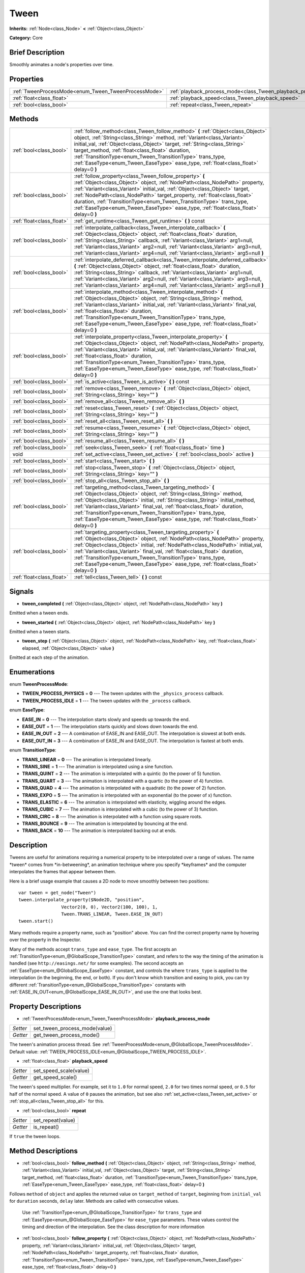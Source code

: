 .. Generated automatically by doc/tools/makerst.py in Godot's source tree.
.. DO NOT EDIT THIS FILE, but the Tween.xml source instead.
.. The source is found in doc/classes or modules/<name>/doc_classes.

.. _class_Tween:

Tween
=====

**Inherits:** :ref:`Node<class_Node>` **<** :ref:`Object<class_Object>`

**Category:** Core

Brief Description
-----------------

Smoothly animates a node's properties over time.

Properties
----------

+------------------------------------------------------+-----------------------------------------------------------------+
| :ref:`TweenProcessMode<enum_Tween_TweenProcessMode>` | :ref:`playback_process_mode<class_Tween_playback_process_mode>` |
+------------------------------------------------------+-----------------------------------------------------------------+
| :ref:`float<class_float>`                            | :ref:`playback_speed<class_Tween_playback_speed>`               |
+------------------------------------------------------+-----------------------------------------------------------------+
| :ref:`bool<class_bool>`                              | :ref:`repeat<class_Tween_repeat>`                               |
+------------------------------------------------------+-----------------------------------------------------------------+

Methods
-------

+----------------------------+-------------------------------------------------------------------------------------------------------------------------------------------------------------------------------------------------------------------------------------------------------------------------------------------------------------------------------------------------------------------------------------------------------------------------------------------------------------------+
| :ref:`bool<class_bool>`    | :ref:`follow_method<class_Tween_follow_method>` **(** :ref:`Object<class_Object>` object, :ref:`String<class_String>` method, :ref:`Variant<class_Variant>` initial_val, :ref:`Object<class_Object>` target, :ref:`String<class_String>` target_method, :ref:`float<class_float>` duration, :ref:`TransitionType<enum_Tween_TransitionType>` trans_type, :ref:`EaseType<enum_Tween_EaseType>` ease_type, :ref:`float<class_float>` delay=0 **)**                  |
+----------------------------+-------------------------------------------------------------------------------------------------------------------------------------------------------------------------------------------------------------------------------------------------------------------------------------------------------------------------------------------------------------------------------------------------------------------------------------------------------------------+
| :ref:`bool<class_bool>`    | :ref:`follow_property<class_Tween_follow_property>` **(** :ref:`Object<class_Object>` object, :ref:`NodePath<class_NodePath>` property, :ref:`Variant<class_Variant>` initial_val, :ref:`Object<class_Object>` target, :ref:`NodePath<class_NodePath>` target_property, :ref:`float<class_float>` duration, :ref:`TransitionType<enum_Tween_TransitionType>` trans_type, :ref:`EaseType<enum_Tween_EaseType>` ease_type, :ref:`float<class_float>` delay=0 **)**  |
+----------------------------+-------------------------------------------------------------------------------------------------------------------------------------------------------------------------------------------------------------------------------------------------------------------------------------------------------------------------------------------------------------------------------------------------------------------------------------------------------------------+
| :ref:`float<class_float>`  | :ref:`get_runtime<class_Tween_get_runtime>` **(** **)** const                                                                                                                                                                                                                                                                                                                                                                                                     |
+----------------------------+-------------------------------------------------------------------------------------------------------------------------------------------------------------------------------------------------------------------------------------------------------------------------------------------------------------------------------------------------------------------------------------------------------------------------------------------------------------------+
| :ref:`bool<class_bool>`    | :ref:`interpolate_callback<class_Tween_interpolate_callback>` **(** :ref:`Object<class_Object>` object, :ref:`float<class_float>` duration, :ref:`String<class_String>` callback, :ref:`Variant<class_Variant>` arg1=null, :ref:`Variant<class_Variant>` arg2=null, :ref:`Variant<class_Variant>` arg3=null, :ref:`Variant<class_Variant>` arg4=null, :ref:`Variant<class_Variant>` arg5=null **)**                                                               |
+----------------------------+-------------------------------------------------------------------------------------------------------------------------------------------------------------------------------------------------------------------------------------------------------------------------------------------------------------------------------------------------------------------------------------------------------------------------------------------------------------------+
| :ref:`bool<class_bool>`    | :ref:`interpolate_deferred_callback<class_Tween_interpolate_deferred_callback>` **(** :ref:`Object<class_Object>` object, :ref:`float<class_float>` duration, :ref:`String<class_String>` callback, :ref:`Variant<class_Variant>` arg1=null, :ref:`Variant<class_Variant>` arg2=null, :ref:`Variant<class_Variant>` arg3=null, :ref:`Variant<class_Variant>` arg4=null, :ref:`Variant<class_Variant>` arg5=null **)**                                             |
+----------------------------+-------------------------------------------------------------------------------------------------------------------------------------------------------------------------------------------------------------------------------------------------------------------------------------------------------------------------------------------------------------------------------------------------------------------------------------------------------------------+
| :ref:`bool<class_bool>`    | :ref:`interpolate_method<class_Tween_interpolate_method>` **(** :ref:`Object<class_Object>` object, :ref:`String<class_String>` method, :ref:`Variant<class_Variant>` initial_val, :ref:`Variant<class_Variant>` final_val, :ref:`float<class_float>` duration, :ref:`TransitionType<enum_Tween_TransitionType>` trans_type, :ref:`EaseType<enum_Tween_EaseType>` ease_type, :ref:`float<class_float>` delay=0 **)**                                              |
+----------------------------+-------------------------------------------------------------------------------------------------------------------------------------------------------------------------------------------------------------------------------------------------------------------------------------------------------------------------------------------------------------------------------------------------------------------------------------------------------------------+
| :ref:`bool<class_bool>`    | :ref:`interpolate_property<class_Tween_interpolate_property>` **(** :ref:`Object<class_Object>` object, :ref:`NodePath<class_NodePath>` property, :ref:`Variant<class_Variant>` initial_val, :ref:`Variant<class_Variant>` final_val, :ref:`float<class_float>` duration, :ref:`TransitionType<enum_Tween_TransitionType>` trans_type, :ref:`EaseType<enum_Tween_EaseType>` ease_type, :ref:`float<class_float>` delay=0 **)**                                    |
+----------------------------+-------------------------------------------------------------------------------------------------------------------------------------------------------------------------------------------------------------------------------------------------------------------------------------------------------------------------------------------------------------------------------------------------------------------------------------------------------------------+
| :ref:`bool<class_bool>`    | :ref:`is_active<class_Tween_is_active>` **(** **)** const                                                                                                                                                                                                                                                                                                                                                                                                         |
+----------------------------+-------------------------------------------------------------------------------------------------------------------------------------------------------------------------------------------------------------------------------------------------------------------------------------------------------------------------------------------------------------------------------------------------------------------------------------------------------------------+
| :ref:`bool<class_bool>`    | :ref:`remove<class_Tween_remove>` **(** :ref:`Object<class_Object>` object, :ref:`String<class_String>` key="" **)**                                                                                                                                                                                                                                                                                                                                              |
+----------------------------+-------------------------------------------------------------------------------------------------------------------------------------------------------------------------------------------------------------------------------------------------------------------------------------------------------------------------------------------------------------------------------------------------------------------------------------------------------------------+
| :ref:`bool<class_bool>`    | :ref:`remove_all<class_Tween_remove_all>` **(** **)**                                                                                                                                                                                                                                                                                                                                                                                                             |
+----------------------------+-------------------------------------------------------------------------------------------------------------------------------------------------------------------------------------------------------------------------------------------------------------------------------------------------------------------------------------------------------------------------------------------------------------------------------------------------------------------+
| :ref:`bool<class_bool>`    | :ref:`reset<class_Tween_reset>` **(** :ref:`Object<class_Object>` object, :ref:`String<class_String>` key="" **)**                                                                                                                                                                                                                                                                                                                                                |
+----------------------------+-------------------------------------------------------------------------------------------------------------------------------------------------------------------------------------------------------------------------------------------------------------------------------------------------------------------------------------------------------------------------------------------------------------------------------------------------------------------+
| :ref:`bool<class_bool>`    | :ref:`reset_all<class_Tween_reset_all>` **(** **)**                                                                                                                                                                                                                                                                                                                                                                                                               |
+----------------------------+-------------------------------------------------------------------------------------------------------------------------------------------------------------------------------------------------------------------------------------------------------------------------------------------------------------------------------------------------------------------------------------------------------------------------------------------------------------------+
| :ref:`bool<class_bool>`    | :ref:`resume<class_Tween_resume>` **(** :ref:`Object<class_Object>` object, :ref:`String<class_String>` key="" **)**                                                                                                                                                                                                                                                                                                                                              |
+----------------------------+-------------------------------------------------------------------------------------------------------------------------------------------------------------------------------------------------------------------------------------------------------------------------------------------------------------------------------------------------------------------------------------------------------------------------------------------------------------------+
| :ref:`bool<class_bool>`    | :ref:`resume_all<class_Tween_resume_all>` **(** **)**                                                                                                                                                                                                                                                                                                                                                                                                             |
+----------------------------+-------------------------------------------------------------------------------------------------------------------------------------------------------------------------------------------------------------------------------------------------------------------------------------------------------------------------------------------------------------------------------------------------------------------------------------------------------------------+
| :ref:`bool<class_bool>`    | :ref:`seek<class_Tween_seek>` **(** :ref:`float<class_float>` time **)**                                                                                                                                                                                                                                                                                                                                                                                          |
+----------------------------+-------------------------------------------------------------------------------------------------------------------------------------------------------------------------------------------------------------------------------------------------------------------------------------------------------------------------------------------------------------------------------------------------------------------------------------------------------------------+
| void                       | :ref:`set_active<class_Tween_set_active>` **(** :ref:`bool<class_bool>` active **)**                                                                                                                                                                                                                                                                                                                                                                              |
+----------------------------+-------------------------------------------------------------------------------------------------------------------------------------------------------------------------------------------------------------------------------------------------------------------------------------------------------------------------------------------------------------------------------------------------------------------------------------------------------------------+
| :ref:`bool<class_bool>`    | :ref:`start<class_Tween_start>` **(** **)**                                                                                                                                                                                                                                                                                                                                                                                                                       |
+----------------------------+-------------------------------------------------------------------------------------------------------------------------------------------------------------------------------------------------------------------------------------------------------------------------------------------------------------------------------------------------------------------------------------------------------------------------------------------------------------------+
| :ref:`bool<class_bool>`    | :ref:`stop<class_Tween_stop>` **(** :ref:`Object<class_Object>` object, :ref:`String<class_String>` key="" **)**                                                                                                                                                                                                                                                                                                                                                  |
+----------------------------+-------------------------------------------------------------------------------------------------------------------------------------------------------------------------------------------------------------------------------------------------------------------------------------------------------------------------------------------------------------------------------------------------------------------------------------------------------------------+
| :ref:`bool<class_bool>`    | :ref:`stop_all<class_Tween_stop_all>` **(** **)**                                                                                                                                                                                                                                                                                                                                                                                                                 |
+----------------------------+-------------------------------------------------------------------------------------------------------------------------------------------------------------------------------------------------------------------------------------------------------------------------------------------------------------------------------------------------------------------------------------------------------------------------------------------------------------------+
| :ref:`bool<class_bool>`    | :ref:`targeting_method<class_Tween_targeting_method>` **(** :ref:`Object<class_Object>` object, :ref:`String<class_String>` method, :ref:`Object<class_Object>` initial, :ref:`String<class_String>` initial_method, :ref:`Variant<class_Variant>` final_val, :ref:`float<class_float>` duration, :ref:`TransitionType<enum_Tween_TransitionType>` trans_type, :ref:`EaseType<enum_Tween_EaseType>` ease_type, :ref:`float<class_float>` delay=0 **)**            |
+----------------------------+-------------------------------------------------------------------------------------------------------------------------------------------------------------------------------------------------------------------------------------------------------------------------------------------------------------------------------------------------------------------------------------------------------------------------------------------------------------------+
| :ref:`bool<class_bool>`    | :ref:`targeting_property<class_Tween_targeting_property>` **(** :ref:`Object<class_Object>` object, :ref:`NodePath<class_NodePath>` property, :ref:`Object<class_Object>` initial, :ref:`NodePath<class_NodePath>` initial_val, :ref:`Variant<class_Variant>` final_val, :ref:`float<class_float>` duration, :ref:`TransitionType<enum_Tween_TransitionType>` trans_type, :ref:`EaseType<enum_Tween_EaseType>` ease_type, :ref:`float<class_float>` delay=0 **)** |
+----------------------------+-------------------------------------------------------------------------------------------------------------------------------------------------------------------------------------------------------------------------------------------------------------------------------------------------------------------------------------------------------------------------------------------------------------------------------------------------------------------+
| :ref:`float<class_float>`  | :ref:`tell<class_Tween_tell>` **(** **)** const                                                                                                                                                                                                                                                                                                                                                                                                                   |
+----------------------------+-------------------------------------------------------------------------------------------------------------------------------------------------------------------------------------------------------------------------------------------------------------------------------------------------------------------------------------------------------------------------------------------------------------------------------------------------------------------+

Signals
-------

.. _class_Tween_tween_completed:

- **tween_completed** **(** :ref:`Object<class_Object>` object, :ref:`NodePath<class_NodePath>` key **)**

Emitted when a tween ends.

.. _class_Tween_tween_started:

- **tween_started** **(** :ref:`Object<class_Object>` object, :ref:`NodePath<class_NodePath>` key **)**

Emitted when a tween starts.

.. _class_Tween_tween_step:

- **tween_step** **(** :ref:`Object<class_Object>` object, :ref:`NodePath<class_NodePath>` key, :ref:`float<class_float>` elapsed, :ref:`Object<class_Object>` value **)**

Emitted at each step of the animation.

Enumerations
------------

.. _enum_Tween_TweenProcessMode:

enum **TweenProcessMode**:

- **TWEEN_PROCESS_PHYSICS** = **0** --- The tween updates with the ``_physics_process`` callback.
- **TWEEN_PROCESS_IDLE** = **1** --- The tween updates with the ``_process`` callback.

.. _enum_Tween_EaseType:

enum **EaseType**:

- **EASE_IN** = **0** --- The interpolation starts slowly and speeds up towards the end.
- **EASE_OUT** = **1** --- The interpolation starts quickly and slows down towards the end.
- **EASE_IN_OUT** = **2** --- A combination of EASE_IN and EASE_OUT. The interpolation is slowest at both ends.
- **EASE_OUT_IN** = **3** --- A combination of EASE_IN and EASE_OUT. The interpolation is fastest at both ends.

.. _enum_Tween_TransitionType:

enum **TransitionType**:

- **TRANS_LINEAR** = **0** --- The animation is interpolated linearly.
- **TRANS_SINE** = **1** --- The animation is interpolated using a sine function.
- **TRANS_QUINT** = **2** --- The animation is interpolated with a quintic (to the power of 5) function.
- **TRANS_QUART** = **3** --- The animation is interpolated with a quartic (to the power of 4) function.
- **TRANS_QUAD** = **4** --- The animation is interpolated with a quadratic (to the power of 2) function.
- **TRANS_EXPO** = **5** --- The animation is interpolated with an exponential (to the power of x) function.
- **TRANS_ELASTIC** = **6** --- The animation is interpolated with elasticity, wiggling around the edges.
- **TRANS_CUBIC** = **7** --- The animation is interpolated with a cubic (to the power of 3) function.
- **TRANS_CIRC** = **8** --- The animation is interpolated with a function using square roots.
- **TRANS_BOUNCE** = **9** --- The animation is interpolated by bouncing at the end.
- **TRANS_BACK** = **10** --- The animation is interpolated backing out at ends.

Description
-----------

Tweens are useful for animations requiring a numerical property to be interpolated over a range of values. The name \*tween\* comes from \*in-betweening\*, an animation technique where you specify \*keyframes\* and the computer interpolates the frames that appear between them.

Here is a brief usage example that causes a 2D node to move smoothly between two positions:

::

    var tween = get_node("Tween")
    tween.interpolate_property($Node2D, "position",
                    Vector2(0, 0), Vector2(100, 100), 1,
                    Tween.TRANS_LINEAR, Tween.EASE_IN_OUT)
    tween.start()

Many methods require a property name, such as "position" above. You can find the correct property name by hovering over the property in the Inspector.

Many of the methods accept ``trans_type`` and ``ease_type``. The first accepts an :ref:`TransitionType<enum_@GlobalScope_TransitionType>` constant, and refers to the way the timing of the animation is handled (see ``http://easings.net/`` for some examples). The second accepts an :ref:`EaseType<enum_@GlobalScope_EaseType>` constant, and controls the where ``trans_type`` is applied to the interpolation (in the beginning, the end, or both). If you don't know which transition and easing to pick, you can try different :ref:`TransitionType<enum_@GlobalScope_TransitionType>` constants with :ref:`EASE_IN_OUT<enum_@GlobalScope_EASE_IN_OUT>`, and use the one that looks best.

Property Descriptions
---------------------

.. _class_Tween_playback_process_mode:

- :ref:`TweenProcessMode<enum_Tween_TweenProcessMode>` **playback_process_mode**

+----------+-------------------------------+
| *Setter* | set_tween_process_mode(value) |
+----------+-------------------------------+
| *Getter* | get_tween_process_mode()      |
+----------+-------------------------------+

The tween's animation process thread. See :ref:`TweenProcessMode<enum_@GlobalScope_TweenProcessMode>`. Default value: :ref:`TWEEN_PROCESS_IDLE<enum_@GlobalScope_TWEEN_PROCESS_IDLE>`.

.. _class_Tween_playback_speed:

- :ref:`float<class_float>` **playback_speed**

+----------+------------------------+
| *Setter* | set_speed_scale(value) |
+----------+------------------------+
| *Getter* | get_speed_scale()      |
+----------+------------------------+

The tween's speed multiplier. For example, set it to ``1.0`` for normal speed, ``2.0`` for two times normal speed, or ``0.5`` for half of the normal speed. A value of ``0`` pauses the animation, but see also :ref:`set_active<class_Tween_set_active>` or :ref:`stop_all<class_Tween_stop_all>` for this.

.. _class_Tween_repeat:

- :ref:`bool<class_bool>` **repeat**

+----------+-------------------+
| *Setter* | set_repeat(value) |
+----------+-------------------+
| *Getter* | is_repeat()       |
+----------+-------------------+

If ``true`` the tween loops.

Method Descriptions
-------------------

.. _class_Tween_follow_method:

- :ref:`bool<class_bool>` **follow_method** **(** :ref:`Object<class_Object>` object, :ref:`String<class_String>` method, :ref:`Variant<class_Variant>` initial_val, :ref:`Object<class_Object>` target, :ref:`String<class_String>` target_method, :ref:`float<class_float>` duration, :ref:`TransitionType<enum_Tween_TransitionType>` trans_type, :ref:`EaseType<enum_Tween_EaseType>` ease_type, :ref:`float<class_float>` delay=0 **)**

Follows ``method`` of ``object`` and applies the returned value on ``target_method`` of ``target``, beginning from ``initial_val`` for ``duration`` seconds, ``delay`` later. Methods are called with consecutive values.

                Use :ref:`TransitionType<enum_@GlobalScope_TransitionType>` for ``trans_type`` and :ref:`EaseType<enum_@GlobalScope_EaseType>` for ``ease_type`` parameters. These values control the timing and direction of the interpolation. See the class description for more information

.. _class_Tween_follow_property:

- :ref:`bool<class_bool>` **follow_property** **(** :ref:`Object<class_Object>` object, :ref:`NodePath<class_NodePath>` property, :ref:`Variant<class_Variant>` initial_val, :ref:`Object<class_Object>` target, :ref:`NodePath<class_NodePath>` target_property, :ref:`float<class_float>` duration, :ref:`TransitionType<enum_Tween_TransitionType>` trans_type, :ref:`EaseType<enum_Tween_EaseType>` ease_type, :ref:`float<class_float>` delay=0 **)**

Follows ``property`` of ``object`` and applies it on ``target_property`` of ``target``, beginning from ``initial_val`` for ``duration`` seconds, ``delay`` seconds later.

                Use :ref:`TransitionType<enum_@GlobalScope_TransitionType>` for ``trans_type`` and :ref:`EaseType<enum_@GlobalScope_EaseType>` for ``ease_type`` parameters. These values control the timing and direction of the interpolation. See the class description for more information

.. _class_Tween_get_runtime:

- :ref:`float<class_float>` **get_runtime** **(** **)** const

Returns the total time needed for all tweens to end. If you have two tweens, one lasting 10 seconds and the other 20 seconds, it would return 20 seconds, as by that time all tweens would have finished.

.. _class_Tween_interpolate_callback:

- :ref:`bool<class_bool>` **interpolate_callback** **(** :ref:`Object<class_Object>` object, :ref:`float<class_float>` duration, :ref:`String<class_String>` callback, :ref:`Variant<class_Variant>` arg1=null, :ref:`Variant<class_Variant>` arg2=null, :ref:`Variant<class_Variant>` arg3=null, :ref:`Variant<class_Variant>` arg4=null, :ref:`Variant<class_Variant>` arg5=null **)**

Calls ``callback`` of ``object`` after ``duration``. ``arg1``-``arg5`` are arguments to be passed to the callback.

.. _class_Tween_interpolate_deferred_callback:

- :ref:`bool<class_bool>` **interpolate_deferred_callback** **(** :ref:`Object<class_Object>` object, :ref:`float<class_float>` duration, :ref:`String<class_String>` callback, :ref:`Variant<class_Variant>` arg1=null, :ref:`Variant<class_Variant>` arg2=null, :ref:`Variant<class_Variant>` arg3=null, :ref:`Variant<class_Variant>` arg4=null, :ref:`Variant<class_Variant>` arg5=null **)**

Calls ``callback`` of ``object`` after ``duration`` on the main thread (similar to :ref:`Object.call_deferred<class_Object_call_deferred>`). ``arg1``-``arg5`` are arguments to be passed to the callback.

.. _class_Tween_interpolate_method:

- :ref:`bool<class_bool>` **interpolate_method** **(** :ref:`Object<class_Object>` object, :ref:`String<class_String>` method, :ref:`Variant<class_Variant>` initial_val, :ref:`Variant<class_Variant>` final_val, :ref:`float<class_float>` duration, :ref:`TransitionType<enum_Tween_TransitionType>` trans_type, :ref:`EaseType<enum_Tween_EaseType>` ease_type, :ref:`float<class_float>` delay=0 **)**

Animates ``method`` of ``object`` from ``initial_val`` to ``final_val`` for ``duration`` seconds, ``delay`` seconds later. Methods are called with consecutive values.

                Use :ref:`TransitionType<enum_@GlobalScope_TransitionType>` for ``trans_type`` and :ref:`EaseType<enum_@GlobalScope_EaseType>` for ``ease_type`` parameters. These values control the timing and direction of the interpolation. See the class description for more information

.. _class_Tween_interpolate_property:

- :ref:`bool<class_bool>` **interpolate_property** **(** :ref:`Object<class_Object>` object, :ref:`NodePath<class_NodePath>` property, :ref:`Variant<class_Variant>` initial_val, :ref:`Variant<class_Variant>` final_val, :ref:`float<class_float>` duration, :ref:`TransitionType<enum_Tween_TransitionType>` trans_type, :ref:`EaseType<enum_Tween_EaseType>` ease_type, :ref:`float<class_float>` delay=0 **)**

Animates ``property`` of ``object`` from ``initial_val`` to ``final_val`` for ``duration`` seconds, ``delay`` seconds later. Setting the initial value to ``null`` uses the current value of the property.

                Use :ref:`TransitionType<enum_@GlobalScope_TransitionType>` for ``trans_type`` and :ref:`EaseType<enum_@GlobalScope_EaseType>` for ``ease_type`` parameters. These values control the timing and direction of the interpolation. See the class description for more information

.. _class_Tween_is_active:

- :ref:`bool<class_bool>` **is_active** **(** **)** const

Returns ``true`` if any tweens are currently running. Note that this method doesn't consider tweens that have ended.

.. _class_Tween_remove:

- :ref:`bool<class_bool>` **remove** **(** :ref:`Object<class_Object>` object, :ref:`String<class_String>` key="" **)**

Stops animation and removes a tween, given its object and property/method pair. By default, all tweens are removed, unless ``key`` is specified.

.. _class_Tween_remove_all:

- :ref:`bool<class_bool>` **remove_all** **(** **)**

Stops animation and removes all tweens.

.. _class_Tween_reset:

- :ref:`bool<class_bool>` **reset** **(** :ref:`Object<class_Object>` object, :ref:`String<class_String>` key="" **)**

Resets a tween to its initial value (the one given, not the one before the tween), given its object and property/method pair. By default, all tweens are removed, unless ``key`` is specified.

.. _class_Tween_reset_all:

- :ref:`bool<class_bool>` **reset_all** **(** **)**

Resets all tweens to their initial values (the ones given, not those before the tween).

.. _class_Tween_resume:

- :ref:`bool<class_bool>` **resume** **(** :ref:`Object<class_Object>` object, :ref:`String<class_String>` key="" **)**

Continues animating a stopped tween, given its object and property/method pair. By default, all tweens are resumed, unless ``key`` is specified.

.. _class_Tween_resume_all:

- :ref:`bool<class_bool>` **resume_all** **(** **)**

Continues animating all stopped tweens.

.. _class_Tween_seek:

- :ref:`bool<class_bool>` **seek** **(** :ref:`float<class_float>` time **)**

Sets the interpolation to the given ``time`` in seconds.

.. _class_Tween_set_active:

- void **set_active** **(** :ref:`bool<class_bool>` active **)**

Activates/deactivates the tween. See also :ref:`stop_all<class_Tween_stop_all>` and :ref:`resume_all<class_Tween_resume_all>`.

.. _class_Tween_start:

- :ref:`bool<class_bool>` **start** **(** **)**

Starts the tween. You can define animations both before and after this.

.. _class_Tween_stop:

- :ref:`bool<class_bool>` **stop** **(** :ref:`Object<class_Object>` object, :ref:`String<class_String>` key="" **)**

Stops a tween, given its object and property/method pair. By default, all tweens are stopped, unless ``key`` is specified.

.. _class_Tween_stop_all:

- :ref:`bool<class_bool>` **stop_all** **(** **)**

Stops animating all tweens.

.. _class_Tween_targeting_method:

- :ref:`bool<class_bool>` **targeting_method** **(** :ref:`Object<class_Object>` object, :ref:`String<class_String>` method, :ref:`Object<class_Object>` initial, :ref:`String<class_String>` initial_method, :ref:`Variant<class_Variant>` final_val, :ref:`float<class_float>` duration, :ref:`TransitionType<enum_Tween_TransitionType>` trans_type, :ref:`EaseType<enum_Tween_EaseType>` ease_type, :ref:`float<class_float>` delay=0 **)**

Animates ``method`` of ``object`` from the value returned by ``initial_method`` to ``final_val`` for ``duration`` seconds, ``delay`` seconds later. Methods are animated by calling them with consecutive values.

                Use :ref:`TransitionType<enum_@GlobalScope_TransitionType>` for ``trans_type`` and :ref:`EaseType<enum_@GlobalScope_EaseType>` for ``ease_type`` parameters. These values control the timing and direction of the interpolation. See the class description for more information

.. _class_Tween_targeting_property:

- :ref:`bool<class_bool>` **targeting_property** **(** :ref:`Object<class_Object>` object, :ref:`NodePath<class_NodePath>` property, :ref:`Object<class_Object>` initial, :ref:`NodePath<class_NodePath>` initial_val, :ref:`Variant<class_Variant>` final_val, :ref:`float<class_float>` duration, :ref:`TransitionType<enum_Tween_TransitionType>` trans_type, :ref:`EaseType<enum_Tween_EaseType>` ease_type, :ref:`float<class_float>` delay=0 **)**

Animates ``property`` of ``object`` from the current value of the ``initial_val`` property of ``initial`` to ``final_val`` for ``duration`` seconds, ``delay`` seconds later.

                Use :ref:`TransitionType<enum_@GlobalScope_TransitionType>` for ``trans_type`` and :ref:`EaseType<enum_@GlobalScope_EaseType>` for ``ease_type`` parameters. These values control the timing and direction of the interpolation. See the class description for more information

.. _class_Tween_tell:

- :ref:`float<class_float>` **tell** **(** **)** const

Returns the current time of the tween.

